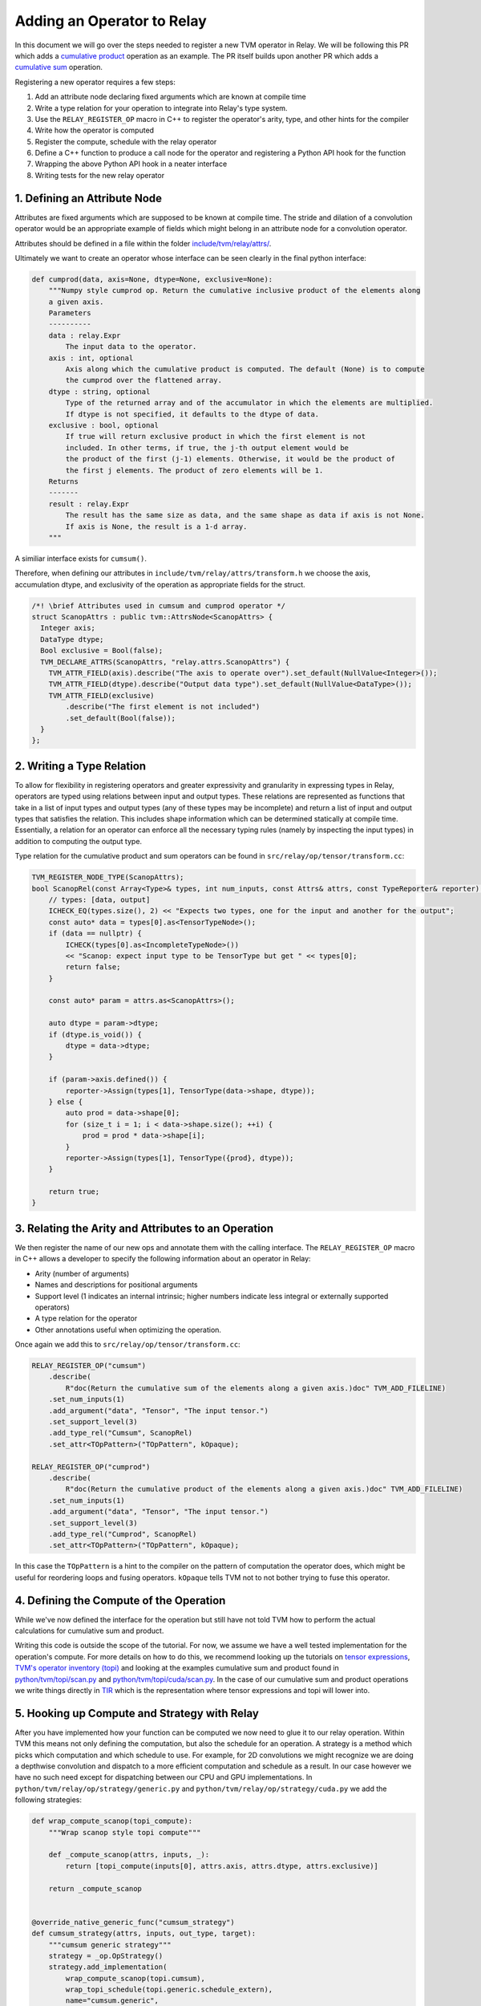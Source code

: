 ..  Licensed to the Apache Software Foundation (ASF) under one
    or more contributor license agreements.  See the NOTICE file
    distributed with this work for additional information
    regarding copyright ownership.  The ASF licenses this file
    to you under the Apache License, Version 2.0 (the
    "License"); you may not use this file except in compliance
    with the License.  You may obtain a copy of the License at

..    http://www.apache.org/licenses/LICENSE-2.0

..  Unless required by applicable law or agreed to in writing,
    software distributed under the License is distributed on an
    "AS IS" BASIS, WITHOUT WARRANTIES OR CONDITIONS OF ANY
    KIND, either express or implied.  See the License for the
    specific language governing permissions and limitations
    under the License.

.. _relay-add-op: 

Adding an Operator to Relay
===========================

In this document we will go over the steps needed to register a new TVM operator 
in Relay. We will be following this PR which adds a `cumulative product`_ operation as an example.  
The PR itself builds upon another PR which adds a `cumulative sum`_ operation.

.. _cumulative product: https://github.com/apache/tvm/pull/7722
.. _cumulative sum: https://github.com/apache/tvm/pull/7334

Registering a new operator requires a few steps:

1. Add an attribute node declaring fixed arguments which are known at compile time
2. Write a type relation for your operation to integrate into Relay's type system. 
3. Use the ``RELAY_REGISTER_OP`` macro in C++ to register the operator's arity, type, and other hints for the compiler 
4. Write how the operator is computed 
5. Register the compute, schedule with the relay operator
6. Define a C++ function to produce a call node for the operator and registering a Python API hook for the function
7. Wrapping the above Python API hook in a neater interface
8. Writing tests for the new relay operator 

1. Defining an Attribute Node
-----------------------------
Attributes are fixed arguments which are supposed to be known at compile time. The stride and dilation of a convolution  
operator would be an appropriate example of fields which might belong in an attribute node for a convolution operator.

Attributes should be defined in a file within the folder `include/tvm/relay/attrs/`_. 

.. _include/tvm/relay/attrs/: https://github.com/apache/tvm/tree/main/include/tvm/relay/attrs

Ultimately we want to create an operator whose interface can be seen clearly in the final python interface:

.. code:: python

    def cumprod(data, axis=None, dtype=None, exclusive=None):
        """Numpy style cumprod op. Return the cumulative inclusive product of the elements along
        a given axis.
        Parameters
        ----------
        data : relay.Expr
            The input data to the operator.
        axis : int, optional
            Axis along which the cumulative product is computed. The default (None) is to compute
            the cumprod over the flattened array.
        dtype : string, optional
            Type of the returned array and of the accumulator in which the elements are multiplied.
            If dtype is not specified, it defaults to the dtype of data.
        exclusive : bool, optional
            If true will return exclusive product in which the first element is not
            included. In other terms, if true, the j-th output element would be
            the product of the first (j-1) elements. Otherwise, it would be the product of
            the first j elements. The product of zero elements will be 1.
        Returns
        -------
        result : relay.Expr
            The result has the same size as data, and the same shape as data if axis is not None.
            If axis is None, the result is a 1-d array.
        """

A similiar interface exists for ``cumsum()``.

Therefore, when defining our attributes in ``include/tvm/relay/attrs/transform.h`` we choose the axis, 
accumulation dtype, and exclusivity of the operation as appropriate fields for the struct.

.. code:: c++

  /*! \brief Attributes used in cumsum and cumprod operator */
  struct ScanopAttrs : public tvm::AttrsNode<ScanopAttrs> {
    Integer axis;
    DataType dtype;
    Bool exclusive = Bool(false);
    TVM_DECLARE_ATTRS(ScanopAttrs, "relay.attrs.ScanopAttrs") {
      TVM_ATTR_FIELD(axis).describe("The axis to operate over").set_default(NullValue<Integer>());
      TVM_ATTR_FIELD(dtype).describe("Output data type").set_default(NullValue<DataType>());
      TVM_ATTR_FIELD(exclusive)
          .describe("The first element is not included")
          .set_default(Bool(false));
    }
  };

2. Writing a Type Relation
--------------------------
To allow for flexibility in registering operators and greater
expressivity and granularity in expressing types in Relay, operators
are typed using relations between input and output types. These relations
are represented as functions that take in a list of input types and
output types (any of these types may be incomplete) and return a list
of input and output types that satisfies the relation. This includes shape 
information which can be determined statically at compile time. Essentially, a
relation for an operator can enforce all the necessary typing rules
(namely by inspecting the input types) in addition to computing the
output type.

Type relation for the cumulative product and sum operators can be found in 
``src/relay/op/tensor/transform.cc``:

.. code:: c++

    TVM_REGISTER_NODE_TYPE(ScanopAttrs);
    bool ScanopRel(const Array<Type>& types, int num_inputs, const Attrs& attrs, const TypeReporter& reporter) {
        // types: [data, output]
        ICHECK_EQ(types.size(), 2) << "Expects two types, one for the input and another for the output";
        const auto* data = types[0].as<TensorTypeNode>();
        if (data == nullptr) {
            ICHECK(types[0].as<IncompleteTypeNode>())
            << "Scanop: expect input type to be TensorType but get " << types[0];
            return false;
        }

        const auto* param = attrs.as<ScanopAttrs>();

        auto dtype = param->dtype;
        if (dtype.is_void()) {
            dtype = data->dtype;
        }

        if (param->axis.defined()) {
            reporter->Assign(types[1], TensorType(data->shape, dtype));
        } else {
            auto prod = data->shape[0];
            for (size_t i = 1; i < data->shape.size(); ++i) {
                prod = prod * data->shape[i];
            }
            reporter->Assign(types[1], TensorType({prod}, dtype));
        }

        return true;
    }

3. Relating the Arity and Attributes to an Operation
----------------------------------------------------

We then register the name of our new ops and annotate them with the calling interface.
The ``RELAY_REGISTER_OP`` macro in C++ allows a developer
to specify the following information about an operator in Relay:

- Arity (number of arguments)
- Names and descriptions for positional arguments
- Support level (1 indicates an internal intrinsic; higher numbers indicate less integral or externally supported operators)
- A type relation for the operator
- Other annotations useful when optimizing the operation.

Once again we add this to ``src/relay/op/tensor/transform.cc``:

.. code:: c++

    RELAY_REGISTER_OP("cumsum")
        .describe(
            R"doc(Return the cumulative sum of the elements along a given axis.)doc" TVM_ADD_FILELINE)
        .set_num_inputs(1)
        .add_argument("data", "Tensor", "The input tensor.")
        .set_support_level(3)
        .add_type_rel("Cumsum", ScanopRel)
        .set_attr<TOpPattern>("TOpPattern", kOpaque);

    RELAY_REGISTER_OP("cumprod")
        .describe(
            R"doc(Return the cumulative product of the elements along a given axis.)doc" TVM_ADD_FILELINE)
        .set_num_inputs(1)
        .add_argument("data", "Tensor", "The input tensor.")
        .set_support_level(3)
        .add_type_rel("Cumprod", ScanopRel)
        .set_attr<TOpPattern>("TOpPattern", kOpaque);

In this case the ``TOpPattern`` is a hint to the compiler on the pattern of computation the operator does, which might be
useful for reordering loops and fusing operators. ``kOpaque`` tells TVM not to not bother trying to fuse this operator. 

4. Defining the Compute of the Operation
----------------------------------------

While we've now defined the interface for the operation but still have not 
told TVM how to perform the actual calculations for cumulative sum and product. 

Writing this code is outside the scope of the tutorial. For now, we assume
we have a well tested implementation for the operation's compute. For 
more details on how to do this, we recommend looking up the tutorials
on `tensor expressions`_, `TVM's operator inventory (topi)`_ and looking at the 
examples cumulative sum and product found in `python/tvm/topi/scan.py`_ and 
`python/tvm/topi/cuda/scan.py`_. In the case of our cumulative sum and product operations 
we write things directly in `TIR`_ which is the representation where tensor expressions 
and topi will lower into.

.. _tensor expressions: https://tvm.apache.org/docs/tutorials/get_started/tensor_expr_get_started.html
.. _TVM's operator inventory (topi): https://tvm.apache.org/docs/tutorials/topi/intro_topi.html
.. _TIR: https://tvm.apache.org/docs/dev/index.html?highlight=tir#tvm-tir
.. _python/tvm/topi/scan.py: https://github.com/apache/tvm/blob/main/python/tvm/topi/scan.py
.. _python/tvm/topi/cuda/scan.py: https://github.com/apache/tvm/blob/main/python/tvm/topi/cuda/scan.py

5. Hooking up Compute and Strategy with Relay
---------------------------------------------

After you have implemented how your function can be computed we now need to glue it to our 
relay operation. Within TVM this means not only defining the computation, but also the schedule 
for an operation. A strategy is a method which picks which computation and which schedule
to use. For example, for 2D convolutions we might recognize we are doing a depthwise convolution
and dispatch to a more efficient computation and schedule as a result. In our case however we have 
no such need except for dispatching between our CPU and GPU implementations. In 
``python/tvm/relay/op/strategy/generic.py`` and ``python/tvm/relay/op/strategy/cuda.py`` we 
add the following strategies:

.. code:: python

    def wrap_compute_scanop(topi_compute):
        """Wrap scanop style topi compute"""

        def _compute_scanop(attrs, inputs, _):
            return [topi_compute(inputs[0], attrs.axis, attrs.dtype, attrs.exclusive)]

        return _compute_scanop


    @override_native_generic_func("cumsum_strategy")
    def cumsum_strategy(attrs, inputs, out_type, target):
        """cumsum generic strategy"""
        strategy = _op.OpStrategy()
        strategy.add_implementation(
            wrap_compute_scanop(topi.cumsum),
            wrap_topi_schedule(topi.generic.schedule_extern),
            name="cumsum.generic",
        )
        return strategy


    @override_native_generic_func("cumprod_strategy")
    def cumprod_strategy(attrs, inputs, out_type, target):
        """cumprod generic strategy"""
        strategy = _op.OpStrategy()
        strategy.add_implementation(
            wrap_compute_scanop(topi.cumprod),
            wrap_topi_schedule(topi.generic.schedule_extern),
            name="cumprod.generic",
        )
        return strategy

    @cumsum_strategy.register(["cuda", "gpu"])
    def cumsum_strategy_cuda(attrs, inputs, out_type, target):
        """cumsum cuda strategy"""
        strategy = _op.OpStrategy()
        strategy.add_implementation(
            wrap_compute_scanop(topi.cuda.cumsum),
            wrap_topi_schedule(topi.cuda.schedule_scan),
            name="cumsum.cuda",
        )
        return strategy
    
    
    @cumprod_strategy.register(["cuda", "gpu"])
    def cumprod_strategy_cuda(attrs, inputs, out_type, target):
        """cumprod cuda strategy"""
        strategy = _op.OpStrategy()
        strategy.add_implementation(
            wrap_compute_scanop(topi.cuda.cumprod),
            wrap_topi_schedule(topi.cuda.schedule_scan),
            name="cumprod.cuda",
        )
        return strategy
        
Where in each strategy we define the compute we wrote and the schedule to use within ``add_implementation()``.
We finally link the strategy and compute with the defined relay operator in ``python/tvm/relay/op/_transform.py``:

.. code:: python

    # cumsum
    @_reg.register_compute("cumsum")
    def compute_cumsum(attrs, inputs, output_type):
        """Compute definition of cumsum"""
        return [topi.cumsum(inputs[0], attrs.axis, attrs.dtype, attrs.exclusive)]


    _reg.register_strategy("cumsum", strategy.cumsum_strategy)
    _reg.register_shape_func("cumsum", False, elemwise_shape_func)

    # cumprod
    @_reg.register_compute("cumprod")
    def compute_cumprod(attrs, inputs, output_type):
        """Compute definition of cumprod"""
        return [topi.cumprod(inputs[0], attrs.axis, attrs.dtype, attrs.exclusive)]


    _reg.register_strategy("cumprod", strategy.cumprod_strategy)
    _reg.register_shape_func("cumprod", False, elemwise_shape_func)

The shape functions are used for determining output shape given a dynamically shaped tensor. In this 
case we tell TVM the output shape will be the same as the input shape.

6. Creating a Relay Call Node and Exposing a Python Hook
--------------------------------------------------------
We now have a working operation and now just need to properly call it 
via a Relay Call Node. This step requires simply writing a function that takes
the arguments to the operator (as Relay expressions) and
returning a call node to the operator (i.e., the node that
should be placed into the Relay AST where the call to the
operator is intended).

At present call attributes and type arguments (the last two fields)
are not supported, so it suffices to use ``Op::Get`` to fetch
the operator's information from the operator registry and pass in
the arguments to the call node, as below. In ``src/relay/op/tensor/transform.cc``:

.. code:: c++ 

    Expr MakeCumsum(Expr data, Integer axis, DataType dtype, Bool exclusive) {
        auto attrs = make_object<ScanopAttrs>();
        attrs->dtype = dtype;
        attrs->axis = axis;
        attrs->exclusive = exclusive;
        static const Op& op = Op::Get("cumsum");
        return Call(op, {data}, Attrs(attrs), {});
    }

    TVM_REGISTER_GLOBAL("relay.op._make.cumsum").set_body_typed(MakeCumsum);

    Expr MakeCumprod(Expr data, Integer axis, DataType dtype, Bool exclusive) {
        auto attrs = make_object<ScanopAttrs>();
        attrs->dtype = dtype;
        attrs->axis = axis;
        attrs->exclusive = exclusive;
        static const Op& op = Op::Get("cumprod");
        return Call(op, {data}, Attrs(attrs), {});
    }

    TVM_REGISTER_GLOBAL("relay.op._make.cumsum").set_body_typed(MakeCumprod);

Where TVM_REGISTER_GLOBAL exposes the ``MakeCumsum`` and ``MakeCumprod`` functions
in Python via ``relay.op._make.cumsum(...)`` and ``relay.op._make.cumsum(...)``.

7. Including a Cleaner Python API Hook
--------------------------------------

It is generally the convention in Relay, that functions exported
through ``TVM_REGISTER_GLOBAL`` should be wrapped in a separate
Python function rather than called directly in Python. For our 
operators we expose this cleaner interface in ``python/tvm/relay/op/transform.py``

.. code:: python

    def cumsum(data, axis=None, dtype=None, exclusive=None):
        return _make.cumsum(data, axis, dtype, exclusive)

    def cumprod(data, axis=None, dtype=None, exclusive=None):
        return _make.cumprod(data, axis, dtype, exclusive)

Note that these Python wrappers might also be good opportunities to
provide an easier interface to the operator. For example, the
``concat`` operator is registered as taking only one operator,
namely a tuple with the tensors to be concatenated, but the Python
wrapper takes the tensors as arguments and combines them into a tuple
before producing the call node:

.. code:: python

    def concat(*args):
        """Concatenate the input tensors along the zero axis.

        Parameters
        ----------
        args: list of Tensor

        Returns
        -------
        tensor: The concatenated tensor.
        """
        tup = Tuple(list(args))
        return _make.concat(tup)

8. Writing Unit Tests!
----------------------
This is self explanatory! Some example unit tests can be found in
`tests/python/relay/test_op_level3.py`_ for our cumulative sum 
and product operators.

.. _tests/python/relay/test_op_level3.py: https://github.com/apache/tvm/blob/main/tests/python/relay/test_op_level3.py


Other Topics
------------

Gradient Operators
~~~~~~~~~~~~~~~~~~

Gradient operators are important for writing differentiable programs in
Relay. While it is the case that Relay's autodiff algorithm can differentiate
first-class language constructs, operators are opaque. Because Relay can't
look into the implementation, an explicit differentiation rule must be
provided.

Both Python and C++ can be used to write gradient operators, but we focus our
examples on Python, as it is more commonly used.

Adding a Gradient in Python
~~~~~~~~~~~~~~~~~~~~~~~~~~~

A collection of Python gradient operators can be found in
``python/tvm/relay/op/_tensor_grad.py``. We will walk through two
representative examples: ``sigmoid`` and ``multiply``.

.. code:: python

    @register_gradient("sigmoid")
    def sigmoid_grad(orig, grad):
        """Returns [grad * sigmoid(x) * (1 - sigmoid(x))]."""
        return [grad * orig * (ones_like(orig) - orig)]

The inputs here are the original operator ``orig`` and a gradient ``grad`` to
accumulate into. What we return is a list, where the element at the i'th
index is the derivative of the operator with respect to the operator's i'th
input. In general, the gradient will return a list with as many elements as
there are inputs to the base operator.

Before we further analyze this definition, first we should recall the
derivative of the sigmoid function: :math:`\frac{\partial \sigma}{\partial x}
= \sigma(x)(1 - \sigma(x))`. The definition above looks similar to the
mathematical definition, but there is one important addition, which we
describe below.

The term ``orig * (ones_like(orig) - orig)`` directly matches the derivative,
because ``orig`` here is the sigmoid function, but we're not just interested
in how to compute the gradient of this function. We're interested in
composing this gradient with other gradients, so we can accumulate the
gradient across an entire program. This is where the ``grad`` term comes in.
In the expression ``grad * orig * (ones_like(orig) - orig)``, multiplying by
``grad`` specifies how to compose the derivative with the gradient thus far.

Now, we consider ``multiply``, a slightly more interesting example:

.. code:: python

    @register_gradient("multiply")
    def multiply_grad(orig, grad):
        """Returns [grad * y, grad * x]"""
        x, y = orig.args
        return [collapse_sum_like(grad * y, x),
                collapse_sum_like(grad * x, y)]

In this example, there are two elements in the returned list, because
``multiply`` is a binary operator. And to recall, if :math:`f(x, y) = xy`, the
partial derivatives are :math:`\frac{\partial f}{\partial x} = y` and
:math:`\frac{\partial f}{\partial y} = x`.

There is one required step for ``multiply`` that is not required for
``sigmoid``, because ``multiply`` has broadcasting semantics. Since the shape
of ``grad`` might not match the shape of the inputs, we use
``collapse_sum_like`` to take the contents of the ``grad * <var>`` terms and
make the shape match the shape of the input we're differentiating with
respect to.

Adding a Gradient in C++
~~~~~~~~~~~~~~~~~~~~~~~~

Adding a gradient in C++ is similar to adding one in Python, but the
interface for registering is slightly different.

First, make sure ``src/relay/pass/pattern_utils.h`` is included. It provides
helper functions for creating nodes in the Relay AST. Then, define the
gradient in a similar fashion as in the Python example:

.. code:: c

    tvm::Array<Expr> MultiplyGrad(const Expr& orig_call, const Expr& output_grad) {
        const Call& call = orig_call.Downcast<Call>();
        return { CollapseSumLike(Multiply(output_grad, call.args[1]), call.args[0]),
                 CollapseSumLike(Multiply(output_grad, call.args[0]), call.args[1]) };
    }

Notice that in C++ we can't use the same operator overloading that we have in
Python, and we need to downcast, so the implementation is more verbose. Even
so, we can easily verify that this definition mirrors the earlier example in
Python.

Now, instead of using a Python decorator, we need to tack a ``set_attr`` call
for "FPrimalGradient" onto the end of the base operator's registration, in
order to register the gradient.

.. code:: c

    RELAY_REGISTER_OP("multiply")
        // ...
        // Set other attributes
        // ...
        .set_attr<FPrimalGradient>("FPrimalGradient", MultiplyGrad);
